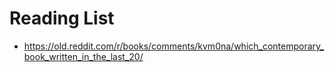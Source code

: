 * Reading List

- https://old.reddit.com/r/books/comments/kvm0na/which_contemporary_book_written_in_the_last_20/
